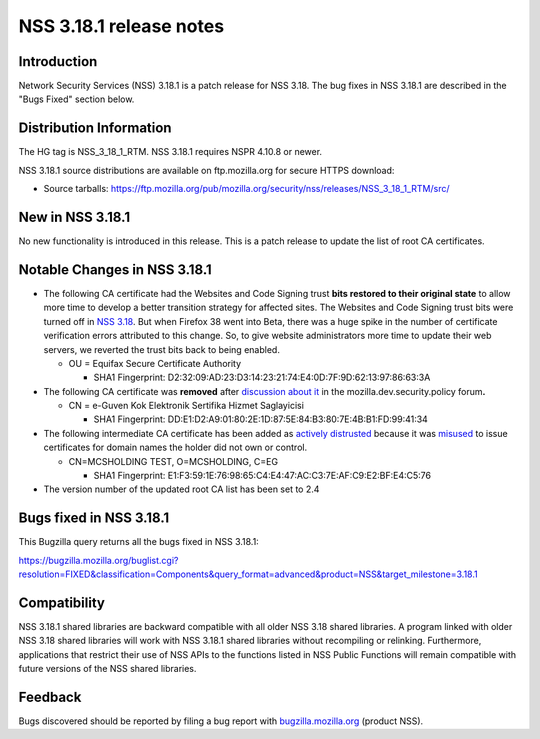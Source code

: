 ========================
NSS 3.18.1 release notes
========================
.. _Introduction:

Introduction
------------

Network Security Services (NSS) 3.18.1 is a patch release for NSS 3.18.
The bug fixes in NSS 3.18.1 are described in the "Bugs Fixed" section
below.

.. _Distribution_Information:

Distribution Information
------------------------

The HG tag is NSS_3_18_1_RTM. NSS 3.18.1 requires NSPR 4.10.8 or newer.

NSS 3.18.1 source distributions are available on ftp.mozilla.org for
secure HTTPS download:

-  Source tarballs:
   https://ftp.mozilla.org/pub/mozilla.org/security/nss/releases/NSS_3_18_1_RTM/src/

.. _New_in_NSS_3.18.1:

New in NSS 3.18.1
-----------------

No new functionality is introduced in this release. This is a patch
release to update the list of root CA certificates.

.. _Notable_Changes_in_NSS_3.18.1:

Notable Changes in NSS 3.18.1
-----------------------------

-  The following CA certificate had the Websites and Code Signing trust
   **bits restored to their original state** to allow more time to
   develop a better transition strategy for affected sites. The Websites
   and Code Signing trust bits were turned off in `NSS
   3.18 </en-US/docs/Mozilla/Projects/NSS/NSS_3.18_release_notes>`__. But
   when Firefox 38 went into Beta, there was a huge spike in the number
   of certificate verification errors attributed to this change. So, to
   give website administrators more time to update their web
   servers, we reverted the trust bits back to being enabled.

   -  OU = Equifax Secure Certificate Authority

      -  SHA1 Fingerprint:
         D2:32:09:AD:23:D3:14:23:21:74:E4:0D:7F:9D:62:13:97:86:63:3A

-  The following CA certificate was **removed** after `discussion about
   it <https://groups.google.com/d/msg/mozilla.dev.security.policy/LKJO9W5dkSY/9VjSJhRfraIJ>`__
   in the mozilla.dev.security.policy forum\ **.**

   -  CN = e-Guven Kok Elektronik Sertifika Hizmet Saglayicisi

      -  SHA1 Fingerprint:
         DD:E1:D2:A9:01:80:2E:1D:87:5E:84:B3:80:7E:4B:B1:FD:99:41:34

-  The following intermediate CA certificate has been added as `actively
   distrusted <https://wiki.mozilla.org/CA:MaintenanceAndEnforcement#Actively_Distrusting_a_Certificate>`__
   because it was
   `misused <https://blog.mozilla.org/security/2015/04/02/distrusting-new-cnnic-certificates/>`__ to
   issue certificates for domain names the holder did not own or
   control.

   -  CN=MCSHOLDING TEST, O=MCSHOLDING, C=EG

      -  SHA1 Fingerprint:
         E1:F3:59:1E:76:98:65:C4:E4:47:AC:C3:7E:AF:C9:E2:BF:E4:C5:76

-  The version number of the updated root CA list has been set to 2.4

.. _Bugs_fixed_in_NSS_3.18.1:

Bugs fixed in NSS 3.18.1
------------------------

This Bugzilla query returns all the bugs fixed in NSS 3.18.1:

https://bugzilla.mozilla.org/buglist.cgi?resolution=FIXED&classification=Components&query_format=advanced&product=NSS&target_milestone=3.18.1

.. _Compatibility:

Compatibility
-------------

NSS 3.18.1 shared libraries are backward compatible with all older NSS
3.18 shared libraries. A program linked with older NSS 3.18 shared
libraries will work with NSS 3.18.1 shared libraries without recompiling
or relinking. Furthermore, applications that restrict their use of NSS
APIs to the functions listed in NSS Public Functions will remain
compatible with future versions of the NSS shared libraries.

.. _Feedback:

Feedback
--------

Bugs discovered should be reported by filing a bug report with
`bugzilla.mozilla.org <https://bugzilla.mozilla.org/enter_bug.cgi?product=NSS>`__
(product NSS).